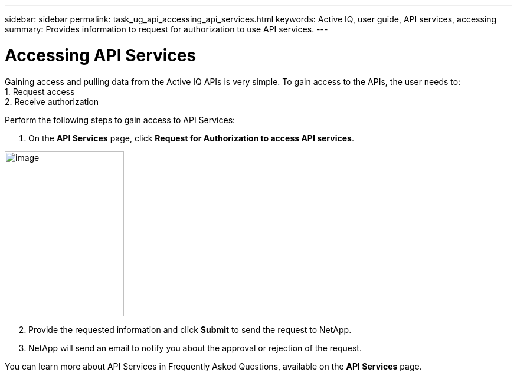 ---
sidebar: sidebar
permalink: task_ug_api_accessing_api_services.html
keywords: Active IQ, user guide, API services, accessing
summary: Provides information to request for authorization to use API services.
---

= Accessing API Services
:hardbreaks:
:nofooter:
:icons: font
:linkattrs:
:imagesdir: ./media/UserGuide

Gaining access and pulling data from the Active IQ APIs is very simple. To gain access to the APIs, the user needs to:
1. Request access
2. Receive authorization

Perform the following steps to gain access to API Services:

1. On the *API Services* page, click *Request for Authorization to access API services*.

image:concept_ug_api_services_accessing.png[image,width=202,height=280]

[start=2]
2. Provide the requested information and click *Submit* to send the request to NetApp.
3. NetApp will send an email to notify you about the approval or rejection of the request.

You can learn more about API Services in Frequently Asked Questions, available on the *API Services* page.
